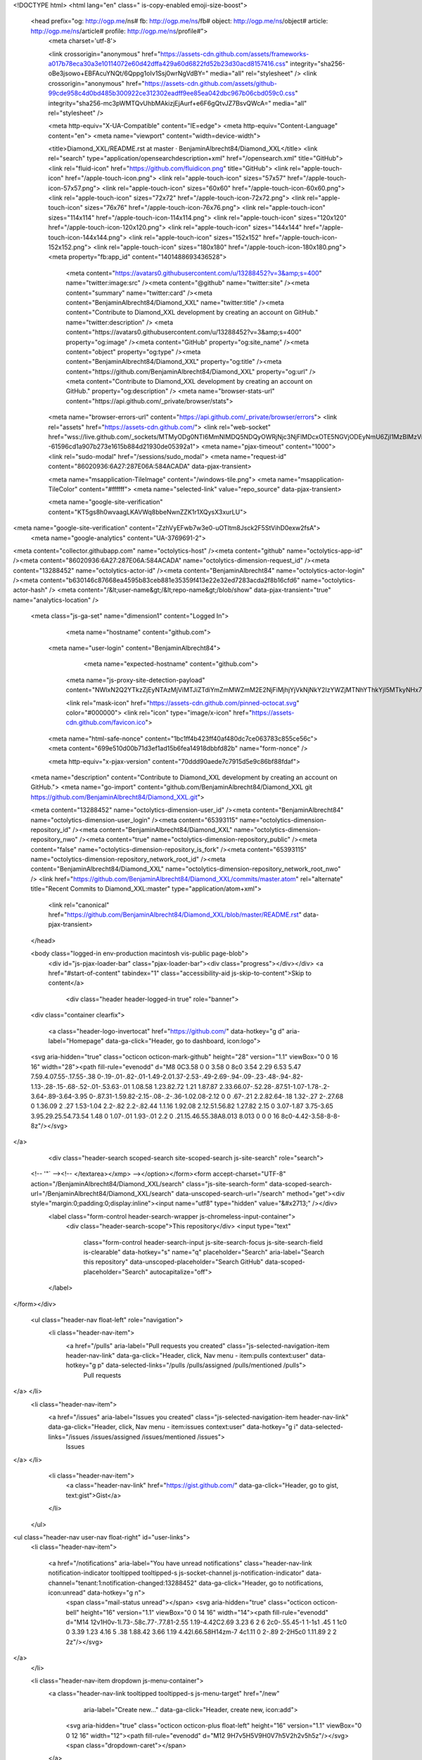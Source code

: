 



<!DOCTYPE html>
<html lang="en" class=" is-copy-enabled emoji-size-boost">
  <head prefix="og: http://ogp.me/ns# fb: http://ogp.me/ns/fb# object: http://ogp.me/ns/object# article: http://ogp.me/ns/article# profile: http://ogp.me/ns/profile#">
    <meta charset='utf-8'>
    

    <link crossorigin="anonymous" href="https://assets-cdn.github.com/assets/frameworks-a017b78eca30a3e10114072e60d42dffa429a60d6822fd52b23d30acd8157416.css" integrity="sha256-oBe3jsowo+EBFAcuYNQt/6Qppg1oIv1Ssj0wrNgVdBY=" media="all" rel="stylesheet" />
    <link crossorigin="anonymous" href="https://assets-cdn.github.com/assets/github-99cde958c4d0bd485b300922ce312302eadff9ee85ea042dbc967b06cbd059c0.css" integrity="sha256-mc3pWMTQvUhbMAkizjEjAurf+e6F6gQtvJZ7BsvQWcA=" media="all" rel="stylesheet" />
    
    
    
    

    <meta http-equiv="X-UA-Compatible" content="IE=edge">
    <meta http-equiv="Content-Language" content="en">
    <meta name="viewport" content="width=device-width">
    
    <title>Diamond_XXL/README.rst at master · BenjaminAlbrecht84/Diamond_XXL</title>
    <link rel="search" type="application/opensearchdescription+xml" href="/opensearch.xml" title="GitHub">
    <link rel="fluid-icon" href="https://github.com/fluidicon.png" title="GitHub">
    <link rel="apple-touch-icon" href="/apple-touch-icon.png">
    <link rel="apple-touch-icon" sizes="57x57" href="/apple-touch-icon-57x57.png">
    <link rel="apple-touch-icon" sizes="60x60" href="/apple-touch-icon-60x60.png">
    <link rel="apple-touch-icon" sizes="72x72" href="/apple-touch-icon-72x72.png">
    <link rel="apple-touch-icon" sizes="76x76" href="/apple-touch-icon-76x76.png">
    <link rel="apple-touch-icon" sizes="114x114" href="/apple-touch-icon-114x114.png">
    <link rel="apple-touch-icon" sizes="120x120" href="/apple-touch-icon-120x120.png">
    <link rel="apple-touch-icon" sizes="144x144" href="/apple-touch-icon-144x144.png">
    <link rel="apple-touch-icon" sizes="152x152" href="/apple-touch-icon-152x152.png">
    <link rel="apple-touch-icon" sizes="180x180" href="/apple-touch-icon-180x180.png">
    <meta property="fb:app_id" content="1401488693436528">

      <meta content="https://avatars0.githubusercontent.com/u/13288452?v=3&amp;s=400" name="twitter:image:src" /><meta content="@github" name="twitter:site" /><meta content="summary" name="twitter:card" /><meta content="BenjaminAlbrecht84/Diamond_XXL" name="twitter:title" /><meta content="Contribute to Diamond_XXL development by creating an account on GitHub." name="twitter:description" />
      <meta content="https://avatars0.githubusercontent.com/u/13288452?v=3&amp;s=400" property="og:image" /><meta content="GitHub" property="og:site_name" /><meta content="object" property="og:type" /><meta content="BenjaminAlbrecht84/Diamond_XXL" property="og:title" /><meta content="https://github.com/BenjaminAlbrecht84/Diamond_XXL" property="og:url" /><meta content="Contribute to Diamond_XXL development by creating an account on GitHub." property="og:description" />
      <meta name="browser-stats-url" content="https://api.github.com/_private/browser/stats">
    <meta name="browser-errors-url" content="https://api.github.com/_private/browser/errors">
    <link rel="assets" href="https://assets-cdn.github.com/">
    <link rel="web-socket" href="wss://live.github.com/_sockets/MTMyODg0NTI6MmNlMDQ5NDQyOWRjNjc3NjFlMDcxOTE5NGVjODEyNmU6ZjI1MzBlMzVmNTgwOTQ3M2Y3NWFiYmE1MTYxMDhkYzEyNTYwYjE5NWYyNjVkNmQ0YWVjYzE1YWYzMmE1ZjZkMw==--61596cd1a907b273e1615b884d21930de05392a1">
    <meta name="pjax-timeout" content="1000">
    <link rel="sudo-modal" href="/sessions/sudo_modal">
    <meta name="request-id" content="86020936:6A27:287E06A:584ACADA" data-pjax-transient>

    <meta name="msapplication-TileImage" content="/windows-tile.png">
    <meta name="msapplication-TileColor" content="#ffffff">
    <meta name="selected-link" value="repo_source" data-pjax-transient>

    <meta name="google-site-verification" content="KT5gs8h0wvaagLKAVWq8bbeNwnZZK1r1XQysX3xurLU">
<meta name="google-site-verification" content="ZzhVyEFwb7w3e0-uOTltm8Jsck2F5StVihD0exw2fsA">
    <meta name="google-analytics" content="UA-3769691-2">

<meta content="collector.githubapp.com" name="octolytics-host" /><meta content="github" name="octolytics-app-id" /><meta content="86020936:6A27:287E06A:584ACADA" name="octolytics-dimension-request_id" /><meta content="13288452" name="octolytics-actor-id" /><meta content="BenjaminAlbrecht84" name="octolytics-actor-login" /><meta content="b630146c87668ea4595b83ceb881e35359f413e22e32ed7283acda2f8b16cfd6" name="octolytics-actor-hash" />
<meta content="/&lt;user-name&gt;/&lt;repo-name&gt;/blob/show" data-pjax-transient="true" name="analytics-location" />



  <meta class="js-ga-set" name="dimension1" content="Logged In">



        <meta name="hostname" content="github.com">
    <meta name="user-login" content="BenjaminAlbrecht84">

        <meta name="expected-hostname" content="github.com">
      <meta name="js-proxy-site-detection-payload" content="NWIxN2Q2YTkzZjEyNTAzMjViMTJiZTdiYmZmMWZmM2E2NjFiMjhjYjVkNjNkY2IzYWZjMTNhYThkYjI5MTkyNHx7InJlbW90ZV9hZGRyZXNzIjoiMTM0LjIuOS41NCIsInJlcXVlc3RfaWQiOiI4NjAyMDkzNjo2QTI3OjI4N0UwNkE6NTg0QUNBREEiLCJ0aW1lc3RhbXAiOjE0ODEyOTY2MDIsImhvc3QiOiJnaXRodWIuY29tIn0=">


      <link rel="mask-icon" href="https://assets-cdn.github.com/pinned-octocat.svg" color="#000000">
      <link rel="icon" type="image/x-icon" href="https://assets-cdn.github.com/favicon.ico">

    <meta name="html-safe-nonce" content="1bc1ff4b423ff40af480dc7ce063783c855ce56c">
    <meta content="699e510d00b71d3ef1ad15b6fea14918dbbfd82b" name="form-nonce" />

    <meta http-equiv="x-pjax-version" content="70ddd90aede7c7915d5e9c86bf88fdaf">
    

      
  <meta name="description" content="Contribute to Diamond_XXL development by creating an account on GitHub.">
  <meta name="go-import" content="github.com/BenjaminAlbrecht84/Diamond_XXL git https://github.com/BenjaminAlbrecht84/Diamond_XXL.git">

  <meta content="13288452" name="octolytics-dimension-user_id" /><meta content="BenjaminAlbrecht84" name="octolytics-dimension-user_login" /><meta content="65393115" name="octolytics-dimension-repository_id" /><meta content="BenjaminAlbrecht84/Diamond_XXL" name="octolytics-dimension-repository_nwo" /><meta content="true" name="octolytics-dimension-repository_public" /><meta content="false" name="octolytics-dimension-repository_is_fork" /><meta content="65393115" name="octolytics-dimension-repository_network_root_id" /><meta content="BenjaminAlbrecht84/Diamond_XXL" name="octolytics-dimension-repository_network_root_nwo" />
  <link href="https://github.com/BenjaminAlbrecht84/Diamond_XXL/commits/master.atom" rel="alternate" title="Recent Commits to Diamond_XXL:master" type="application/atom+xml">


      <link rel="canonical" href="https://github.com/BenjaminAlbrecht84/Diamond_XXL/blob/master/README.rst" data-pjax-transient>
  </head>


  <body class="logged-in  env-production macintosh vis-public page-blob">
    <div id="js-pjax-loader-bar" class="pjax-loader-bar"><div class="progress"></div></div>
    <a href="#start-of-content" tabindex="1" class="accessibility-aid js-skip-to-content">Skip to content</a>

    
    
    



        <div class="header header-logged-in true" role="banner">
  <div class="container clearfix">

    <a class="header-logo-invertocat" href="https://github.com/" data-hotkey="g d" aria-label="Homepage" data-ga-click="Header, go to dashboard, icon:logo">
  <svg aria-hidden="true" class="octicon octicon-mark-github" height="28" version="1.1" viewBox="0 0 16 16" width="28"><path fill-rule="evenodd" d="M8 0C3.58 0 0 3.58 0 8c0 3.54 2.29 6.53 5.47 7.59.4.07.55-.17.55-.38 0-.19-.01-.82-.01-1.49-2.01.37-2.53-.49-2.69-.94-.09-.23-.48-.94-.82-1.13-.28-.15-.68-.52-.01-.53.63-.01 1.08.58 1.23.82.72 1.21 1.87.87 2.33.66.07-.52.28-.87.51-1.07-1.78-.2-3.64-.89-3.64-3.95 0-.87.31-1.59.82-2.15-.08-.2-.36-1.02.08-2.12 0 0 .67-.21 2.2.82.64-.18 1.32-.27 2-.27.68 0 1.36.09 2 .27 1.53-1.04 2.2-.82 2.2-.82.44 1.1.16 1.92.08 2.12.51.56.82 1.27.82 2.15 0 3.07-1.87 3.75-3.65 3.95.29.25.54.73.54 1.48 0 1.07-.01 1.93-.01 2.2 0 .21.15.46.55.38A8.013 8.013 0 0 0 16 8c0-4.42-3.58-8-8-8z"/></svg>
</a>


        <div class="header-search scoped-search site-scoped-search js-site-search" role="search">
  <!-- '"` --><!-- </textarea></xmp> --></option></form><form accept-charset="UTF-8" action="/BenjaminAlbrecht84/Diamond_XXL/search" class="js-site-search-form" data-scoped-search-url="/BenjaminAlbrecht84/Diamond_XXL/search" data-unscoped-search-url="/search" method="get"><div style="margin:0;padding:0;display:inline"><input name="utf8" type="hidden" value="&#x2713;" /></div>
    <label class="form-control header-search-wrapper js-chromeless-input-container">
      <div class="header-search-scope">This repository</div>
      <input type="text"
        class="form-control header-search-input js-site-search-focus js-site-search-field is-clearable"
        data-hotkey="s"
        name="q"
        placeholder="Search"
        aria-label="Search this repository"
        data-unscoped-placeholder="Search GitHub"
        data-scoped-placeholder="Search"
        autocapitalize="off">
    </label>
</form></div>


      <ul class="header-nav float-left" role="navigation">
        <li class="header-nav-item">
          <a href="/pulls" aria-label="Pull requests you created" class="js-selected-navigation-item header-nav-link" data-ga-click="Header, click, Nav menu - item:pulls context:user" data-hotkey="g p" data-selected-links="/pulls /pulls/assigned /pulls/mentioned /pulls">
            Pull requests
</a>        </li>
        <li class="header-nav-item">
          <a href="/issues" aria-label="Issues you created" class="js-selected-navigation-item header-nav-link" data-ga-click="Header, click, Nav menu - item:issues context:user" data-hotkey="g i" data-selected-links="/issues /issues/assigned /issues/mentioned /issues">
            Issues
</a>        </li>
          <li class="header-nav-item">
            <a class="header-nav-link" href="https://gist.github.com/" data-ga-click="Header, go to gist, text:gist">Gist</a>
          </li>
      </ul>

    
<ul class="header-nav user-nav float-right" id="user-links">
  <li class="header-nav-item">
    
    <a href="/notifications" aria-label="You have unread notifications" class="header-nav-link notification-indicator tooltipped tooltipped-s js-socket-channel js-notification-indicator" data-channel="tenant:1:notification-changed:13288452" data-ga-click="Header, go to notifications, icon:unread" data-hotkey="g n">
        <span class="mail-status unread"></span>
        <svg aria-hidden="true" class="octicon octicon-bell" height="16" version="1.1" viewBox="0 0 14 16" width="14"><path fill-rule="evenodd" d="M14 12v1H0v-1l.73-.58c.77-.77.81-2.55 1.19-4.42C2.69 3.23 6 2 6 2c0-.55.45-1 1-1s1 .45 1 1c0 0 3.39 1.23 4.16 5 .38 1.88.42 3.66 1.19 4.42l.66.58H14zm-7 4c1.11 0 2-.89 2-2H5c0 1.11.89 2 2 2z"/></svg>
</a>
  </li>

  <li class="header-nav-item dropdown js-menu-container">
    <a class="header-nav-link tooltipped tooltipped-s js-menu-target" href="/new"
       aria-label="Create new…"
       data-ga-click="Header, create new, icon:add">
      <svg aria-hidden="true" class="octicon octicon-plus float-left" height="16" version="1.1" viewBox="0 0 12 16" width="12"><path fill-rule="evenodd" d="M12 9H7v5H5V9H0V7h5V2h2v5h5z"/></svg>
      <span class="dropdown-caret"></span>
    </a>

    <div class="dropdown-menu-content js-menu-content">
      <ul class="dropdown-menu dropdown-menu-sw">
        
<a class="dropdown-item" href="/new" data-ga-click="Header, create new repository">
  New repository
</a>

  <a class="dropdown-item" href="/new/import" data-ga-click="Header, import a repository">
    Import repository
  </a>

<a class="dropdown-item" href="https://gist.github.com/" data-ga-click="Header, create new gist">
  New gist
</a>

  <a class="dropdown-item" href="/organizations/new" data-ga-click="Header, create new organization">
    New organization
  </a>



  <div class="dropdown-divider"></div>
  <div class="dropdown-header">
    <span title="BenjaminAlbrecht84/Diamond_XXL">This repository</span>
  </div>
    <a class="dropdown-item" href="/BenjaminAlbrecht84/Diamond_XXL/issues/new" data-ga-click="Header, create new issue">
      New issue
    </a>
    <a class="dropdown-item" href="/BenjaminAlbrecht84/Diamond_XXL/settings/collaboration" data-ga-click="Header, create new collaborator">
      New collaborator
    </a>

      </ul>
    </div>
  </li>

  <li class="header-nav-item dropdown js-menu-container">
    <a class="header-nav-link name tooltipped tooltipped-sw js-menu-target" href="/BenjaminAlbrecht84"
       aria-label="View profile and more"
       data-ga-click="Header, show menu, icon:avatar">
      <img alt="@BenjaminAlbrecht84" class="avatar" height="20" src="https://avatars1.githubusercontent.com/u/13288452?v=3&amp;s=40" width="20" />
      <span class="dropdown-caret"></span>
    </a>

    <div class="dropdown-menu-content js-menu-content">
      <div class="dropdown-menu dropdown-menu-sw">
        <div class="dropdown-header header-nav-current-user css-truncate">
          Signed in as <strong class="css-truncate-target">BenjaminAlbrecht84</strong>
        </div>

        <div class="dropdown-divider"></div>

        <a class="dropdown-item" href="/BenjaminAlbrecht84" data-ga-click="Header, go to profile, text:your profile">
          Your profile
        </a>
        <a class="dropdown-item" href="/BenjaminAlbrecht84?tab=stars" data-ga-click="Header, go to starred repos, text:your stars">
          Your stars
        </a>
        <a class="dropdown-item" href="/explore" data-ga-click="Header, go to explore, text:explore">
          Explore
        </a>
          <a class="dropdown-item" href="/integrations" data-ga-click="Header, go to integrations, text:integrations">
            Integrations
          </a>
        <a class="dropdown-item" href="https://help.github.com" data-ga-click="Header, go to help, text:help">
          Help
        </a>

        <div class="dropdown-divider"></div>

        <a class="dropdown-item" href="/settings/profile" data-ga-click="Header, go to settings, icon:settings">
          Settings
        </a>

        <!-- '"` --><!-- </textarea></xmp> --></option></form><form accept-charset="UTF-8" action="/logout" class="logout-form" data-form-nonce="699e510d00b71d3ef1ad15b6fea14918dbbfd82b" method="post"><div style="margin:0;padding:0;display:inline"><input name="utf8" type="hidden" value="&#x2713;" /><input name="authenticity_token" type="hidden" value="oEdyQj3erziyVfBO8BPKrZG7zRRZeyE8u9yAMYEGDaEd+IlrrNElAqlXbuUc3L0AW7JNpct9FmstFk/GCyP0aw==" /></div>
          <button type="submit" class="dropdown-item dropdown-signout" data-ga-click="Header, sign out, icon:logout">
            Sign out
          </button>
</form>      </div>
    </div>
  </li>
</ul>


    
  </div>
</div>


      


    <div id="start-of-content" class="accessibility-aid"></div>

      <div id="js-flash-container">
</div>


    <div role="main">
        <div itemscope itemtype="http://schema.org/SoftwareSourceCode">
    <div id="js-repo-pjax-container" data-pjax-container>
      
<div class="pagehead repohead instapaper_ignore readability-menu experiment-repo-nav">
  <div class="container repohead-details-container">

    

<ul class="pagehead-actions">

  <li>
        <!-- '"` --><!-- </textarea></xmp> --></option></form><form accept-charset="UTF-8" action="/notifications/subscribe" class="js-social-container" data-autosubmit="true" data-form-nonce="699e510d00b71d3ef1ad15b6fea14918dbbfd82b" data-remote="true" method="post"><div style="margin:0;padding:0;display:inline"><input name="utf8" type="hidden" value="&#x2713;" /><input name="authenticity_token" type="hidden" value="L59X5Df2CVF0CP8vm8DeYVK8n7U+C8gmfk2fPrIFhPeSIKzNpvmDa28KYYR3D6nMmLUfBKwN/3Hoh1DJOCB9PQ==" /></div>      <input class="form-control" id="repository_id" name="repository_id" type="hidden" value="65393115" />

        <div class="select-menu js-menu-container js-select-menu">
          <a href="/BenjaminAlbrecht84/Diamond_XXL/subscription"
            class="btn btn-sm btn-with-count select-menu-button js-menu-target" role="button" tabindex="0" aria-haspopup="true"
            data-ga-click="Repository, click Watch settings, action:blob#show">
            <span class="js-select-button">
              <svg aria-hidden="true" class="octicon octicon-eye" height="16" version="1.1" viewBox="0 0 16 16" width="16"><path fill-rule="evenodd" d="M8.06 2C3 2 0 8 0 8s3 6 8.06 6C13 14 16 8 16 8s-3-6-7.94-6zM8 12c-2.2 0-4-1.78-4-4 0-2.2 1.8-4 4-4 2.22 0 4 1.8 4 4 0 2.22-1.78 4-4 4zm2-4c0 1.11-.89 2-2 2-1.11 0-2-.89-2-2 0-1.11.89-2 2-2 1.11 0 2 .89 2 2z"/></svg>
              Unwatch
            </span>
          </a>
          <a class="social-count js-social-count"
            href="/BenjaminAlbrecht84/Diamond_XXL/watchers"
            aria-label="1 user is watching this repository">
            1
          </a>

        <div class="select-menu-modal-holder">
          <div class="select-menu-modal subscription-menu-modal js-menu-content" aria-hidden="true">
            <div class="select-menu-header js-navigation-enable" tabindex="-1">
              <svg aria-label="Close" class="octicon octicon-x js-menu-close" height="16" role="img" version="1.1" viewBox="0 0 12 16" width="12"><path fill-rule="evenodd" d="M7.48 8l3.75 3.75-1.48 1.48L6 9.48l-3.75 3.75-1.48-1.48L4.52 8 .77 4.25l1.48-1.48L6 6.52l3.75-3.75 1.48 1.48z"/></svg>
              <span class="select-menu-title">Notifications</span>
            </div>

              <div class="select-menu-list js-navigation-container" role="menu">

                <div class="select-menu-item js-navigation-item " role="menuitem" tabindex="0">
                  <svg aria-hidden="true" class="octicon octicon-check select-menu-item-icon" height="16" version="1.1" viewBox="0 0 12 16" width="12"><path fill-rule="evenodd" d="M12 5l-8 8-4-4 1.5-1.5L4 10l6.5-6.5z"/></svg>
                  <div class="select-menu-item-text">
                    <input id="do_included" name="do" type="radio" value="included" />
                    <span class="select-menu-item-heading">Not watching</span>
                    <span class="description">Be notified when participating or @mentioned.</span>
                    <span class="js-select-button-text hidden-select-button-text">
                      <svg aria-hidden="true" class="octicon octicon-eye" height="16" version="1.1" viewBox="0 0 16 16" width="16"><path fill-rule="evenodd" d="M8.06 2C3 2 0 8 0 8s3 6 8.06 6C13 14 16 8 16 8s-3-6-7.94-6zM8 12c-2.2 0-4-1.78-4-4 0-2.2 1.8-4 4-4 2.22 0 4 1.8 4 4 0 2.22-1.78 4-4 4zm2-4c0 1.11-.89 2-2 2-1.11 0-2-.89-2-2 0-1.11.89-2 2-2 1.11 0 2 .89 2 2z"/></svg>
                      Watch
                    </span>
                  </div>
                </div>

                <div class="select-menu-item js-navigation-item selected" role="menuitem" tabindex="0">
                  <svg aria-hidden="true" class="octicon octicon-check select-menu-item-icon" height="16" version="1.1" viewBox="0 0 12 16" width="12"><path fill-rule="evenodd" d="M12 5l-8 8-4-4 1.5-1.5L4 10l6.5-6.5z"/></svg>
                  <div class="select-menu-item-text">
                    <input checked="checked" id="do_subscribed" name="do" type="radio" value="subscribed" />
                    <span class="select-menu-item-heading">Watching</span>
                    <span class="description">Be notified of all conversations.</span>
                    <span class="js-select-button-text hidden-select-button-text">
                      <svg aria-hidden="true" class="octicon octicon-eye" height="16" version="1.1" viewBox="0 0 16 16" width="16"><path fill-rule="evenodd" d="M8.06 2C3 2 0 8 0 8s3 6 8.06 6C13 14 16 8 16 8s-3-6-7.94-6zM8 12c-2.2 0-4-1.78-4-4 0-2.2 1.8-4 4-4 2.22 0 4 1.8 4 4 0 2.22-1.78 4-4 4zm2-4c0 1.11-.89 2-2 2-1.11 0-2-.89-2-2 0-1.11.89-2 2-2 1.11 0 2 .89 2 2z"/></svg>
                      Unwatch
                    </span>
                  </div>
                </div>

                <div class="select-menu-item js-navigation-item " role="menuitem" tabindex="0">
                  <svg aria-hidden="true" class="octicon octicon-check select-menu-item-icon" height="16" version="1.1" viewBox="0 0 12 16" width="12"><path fill-rule="evenodd" d="M12 5l-8 8-4-4 1.5-1.5L4 10l6.5-6.5z"/></svg>
                  <div class="select-menu-item-text">
                    <input id="do_ignore" name="do" type="radio" value="ignore" />
                    <span class="select-menu-item-heading">Ignoring</span>
                    <span class="description">Never be notified.</span>
                    <span class="js-select-button-text hidden-select-button-text">
                      <svg aria-hidden="true" class="octicon octicon-mute" height="16" version="1.1" viewBox="0 0 16 16" width="16"><path fill-rule="evenodd" d="M8 2.81v10.38c0 .67-.81 1-1.28.53L3 10H1c-.55 0-1-.45-1-1V7c0-.55.45-1 1-1h2l3.72-3.72C7.19 1.81 8 2.14 8 2.81zm7.53 3.22l-1.06-1.06-1.97 1.97-1.97-1.97-1.06 1.06L11.44 8 9.47 9.97l1.06 1.06 1.97-1.97 1.97 1.97 1.06-1.06L13.56 8l1.97-1.97z"/></svg>
                      Stop ignoring
                    </span>
                  </div>
                </div>

              </div>

            </div>
          </div>
        </div>
</form>
  </li>

  <li>
    
  <div class="js-toggler-container js-social-container starring-container ">

    <!-- '"` --><!-- </textarea></xmp> --></option></form><form accept-charset="UTF-8" action="/BenjaminAlbrecht84/Diamond_XXL/unstar" class="starred" data-form-nonce="699e510d00b71d3ef1ad15b6fea14918dbbfd82b" data-remote="true" method="post"><div style="margin:0;padding:0;display:inline"><input name="utf8" type="hidden" value="&#x2713;" /><input name="authenticity_token" type="hidden" value="heDPta7t9BusIKE+SglBPj38gQ9ZHstsneEh7QGDFUA4XzScP+J+IbciP5WmxjaT9/UBvssY/DsLK+4ai6bsig==" /></div>
      <button
        type="submit"
        class="btn btn-sm btn-with-count js-toggler-target"
        aria-label="Unstar this repository" title="Unstar BenjaminAlbrecht84/Diamond_XXL"
        data-ga-click="Repository, click unstar button, action:blob#show; text:Unstar">
        <svg aria-hidden="true" class="octicon octicon-star" height="16" version="1.1" viewBox="0 0 14 16" width="14"><path fill-rule="evenodd" d="M14 6l-4.9-.64L7 1 4.9 5.36 0 6l3.6 3.26L2.67 14 7 11.67 11.33 14l-.93-4.74z"/></svg>
        Unstar
      </button>
        <a class="social-count js-social-count" href="/BenjaminAlbrecht84/Diamond_XXL/stargazers"
           aria-label="0 users starred this repository">
          0
        </a>
</form>
    <!-- '"` --><!-- </textarea></xmp> --></option></form><form accept-charset="UTF-8" action="/BenjaminAlbrecht84/Diamond_XXL/star" class="unstarred" data-form-nonce="699e510d00b71d3ef1ad15b6fea14918dbbfd82b" data-remote="true" method="post"><div style="margin:0;padding:0;display:inline"><input name="utf8" type="hidden" value="&#x2713;" /><input name="authenticity_token" type="hidden" value="1amfe106iM7gWgS7p1t3XCmB4x01bC1fzjZbpnsFFrpoFmRSzDUC9PtYmhBLlADx44hjrKdqGghY/JRR8SDvcA==" /></div>
      <button
        type="submit"
        class="btn btn-sm btn-with-count js-toggler-target"
        aria-label="Star this repository" title="Star BenjaminAlbrecht84/Diamond_XXL"
        data-ga-click="Repository, click star button, action:blob#show; text:Star">
        <svg aria-hidden="true" class="octicon octicon-star" height="16" version="1.1" viewBox="0 0 14 16" width="14"><path fill-rule="evenodd" d="M14 6l-4.9-.64L7 1 4.9 5.36 0 6l3.6 3.26L2.67 14 7 11.67 11.33 14l-.93-4.74z"/></svg>
        Star
      </button>
        <a class="social-count js-social-count" href="/BenjaminAlbrecht84/Diamond_XXL/stargazers"
           aria-label="0 users starred this repository">
          0
        </a>
</form>  </div>

  </li>

  <li>
          <a href="#fork-destination-box" class="btn btn-sm btn-with-count"
              title="Fork your own copy of BenjaminAlbrecht84/Diamond_XXL to your account"
              aria-label="Fork your own copy of BenjaminAlbrecht84/Diamond_XXL to your account"
              rel="facebox"
              data-ga-click="Repository, show fork modal, action:blob#show; text:Fork">
              <svg aria-hidden="true" class="octicon octicon-repo-forked" height="16" version="1.1" viewBox="0 0 10 16" width="10"><path fill-rule="evenodd" d="M8 1a1.993 1.993 0 0 0-1 3.72V6L5 8 3 6V4.72A1.993 1.993 0 0 0 2 1a1.993 1.993 0 0 0-1 3.72V6.5l3 3v1.78A1.993 1.993 0 0 0 5 15a1.993 1.993 0 0 0 1-3.72V9.5l3-3V4.72A1.993 1.993 0 0 0 8 1zM2 4.2C1.34 4.2.8 3.65.8 3c0-.65.55-1.2 1.2-1.2.65 0 1.2.55 1.2 1.2 0 .65-.55 1.2-1.2 1.2zm3 10c-.66 0-1.2-.55-1.2-1.2 0-.65.55-1.2 1.2-1.2.65 0 1.2.55 1.2 1.2 0 .65-.55 1.2-1.2 1.2zm3-10c-.66 0-1.2-.55-1.2-1.2 0-.65.55-1.2 1.2-1.2.65 0 1.2.55 1.2 1.2 0 .65-.55 1.2-1.2 1.2z"/></svg>
            Fork
          </a>

          <div id="fork-destination-box" style="display: none;">
            <h2 class="facebox-header" data-facebox-id="facebox-header">Where should we fork this repository?</h2>
            <include-fragment src=""
                class="js-fork-select-fragment fork-select-fragment"
                data-url="/BenjaminAlbrecht84/Diamond_XXL/fork?fragment=1">
              <img alt="Loading" height="64" src="https://assets-cdn.github.com/images/spinners/octocat-spinner-128.gif" width="64" />
            </include-fragment>
          </div>

    <a href="/BenjaminAlbrecht84/Diamond_XXL/network" class="social-count"
       aria-label="0 users forked this repository">
      0
    </a>
  </li>
</ul>

    <h1 class="public ">
  <svg aria-hidden="true" class="octicon octicon-repo" height="16" version="1.1" viewBox="0 0 12 16" width="12"><path fill-rule="evenodd" d="M4 9H3V8h1v1zm0-3H3v1h1V6zm0-2H3v1h1V4zm0-2H3v1h1V2zm8-1v12c0 .55-.45 1-1 1H6v2l-1.5-1.5L3 16v-2H1c-.55 0-1-.45-1-1V1c0-.55.45-1 1-1h10c.55 0 1 .45 1 1zm-1 10H1v2h2v-1h3v1h5v-2zm0-10H2v9h9V1z"/></svg>
  <span class="author" itemprop="author"><a href="/BenjaminAlbrecht84" class="url fn" rel="author">BenjaminAlbrecht84</a></span><!--
--><span class="path-divider">/</span><!--
--><strong itemprop="name"><a href="/BenjaminAlbrecht84/Diamond_XXL" data-pjax="#js-repo-pjax-container">Diamond_XXL</a></strong>

</h1>

  </div>
  <div class="container">
    
<nav class="reponav js-repo-nav js-sidenav-container-pjax"
     itemscope
     itemtype="http://schema.org/BreadcrumbList"
     role="navigation"
     data-pjax="#js-repo-pjax-container">

  <span itemscope itemtype="http://schema.org/ListItem" itemprop="itemListElement">
    <a href="/BenjaminAlbrecht84/Diamond_XXL" class="js-selected-navigation-item selected reponav-item" data-hotkey="g c" data-selected-links="repo_source repo_downloads repo_commits repo_releases repo_tags repo_branches /BenjaminAlbrecht84/Diamond_XXL" itemprop="url">
      <svg aria-hidden="true" class="octicon octicon-code" height="16" version="1.1" viewBox="0 0 14 16" width="14"><path fill-rule="evenodd" d="M9.5 3L8 4.5 11.5 8 8 11.5 9.5 13 14 8 9.5 3zm-5 0L0 8l4.5 5L6 11.5 2.5 8 6 4.5 4.5 3z"/></svg>
      <span itemprop="name">Code</span>
      <meta itemprop="position" content="1">
</a>  </span>

    <span itemscope itemtype="http://schema.org/ListItem" itemprop="itemListElement">
      <a href="/BenjaminAlbrecht84/Diamond_XXL/issues" class="js-selected-navigation-item reponav-item" data-hotkey="g i" data-selected-links="repo_issues repo_labels repo_milestones /BenjaminAlbrecht84/Diamond_XXL/issues" itemprop="url">
        <svg aria-hidden="true" class="octicon octicon-issue-opened" height="16" version="1.1" viewBox="0 0 14 16" width="14"><path fill-rule="evenodd" d="M7 2.3c3.14 0 5.7 2.56 5.7 5.7s-2.56 5.7-5.7 5.7A5.71 5.71 0 0 1 1.3 8c0-3.14 2.56-5.7 5.7-5.7zM7 1C3.14 1 0 4.14 0 8s3.14 7 7 7 7-3.14 7-7-3.14-7-7-7zm1 3H6v5h2V4zm0 6H6v2h2v-2z"/></svg>
        <span itemprop="name">Issues</span>
        <span class="counter">0</span>
        <meta itemprop="position" content="2">
</a>    </span>

  <span itemscope itemtype="http://schema.org/ListItem" itemprop="itemListElement">
    <a href="/BenjaminAlbrecht84/Diamond_XXL/pulls" class="js-selected-navigation-item reponav-item" data-hotkey="g p" data-selected-links="repo_pulls /BenjaminAlbrecht84/Diamond_XXL/pulls" itemprop="url">
      <svg aria-hidden="true" class="octicon octicon-git-pull-request" height="16" version="1.1" viewBox="0 0 12 16" width="12"><path fill-rule="evenodd" d="M11 11.28V5c-.03-.78-.34-1.47-.94-2.06C9.46 2.35 8.78 2.03 8 2H7V0L4 3l3 3V4h1c.27.02.48.11.69.31.21.2.3.42.31.69v6.28A1.993 1.993 0 0 0 10 15a1.993 1.993 0 0 0 1-3.72zm-1 2.92c-.66 0-1.2-.55-1.2-1.2 0-.65.55-1.2 1.2-1.2.65 0 1.2.55 1.2 1.2 0 .65-.55 1.2-1.2 1.2zM4 3c0-1.11-.89-2-2-2a1.993 1.993 0 0 0-1 3.72v6.56A1.993 1.993 0 0 0 2 15a1.993 1.993 0 0 0 1-3.72V4.72c.59-.34 1-.98 1-1.72zm-.8 10c0 .66-.55 1.2-1.2 1.2-.65 0-1.2-.55-1.2-1.2 0-.65.55-1.2 1.2-1.2.65 0 1.2.55 1.2 1.2zM2 4.2C1.34 4.2.8 3.65.8 3c0-.65.55-1.2 1.2-1.2.65 0 1.2.55 1.2 1.2 0 .65-.55 1.2-1.2 1.2z"/></svg>
      <span itemprop="name">Pull requests</span>
      <span class="counter">0</span>
      <meta itemprop="position" content="3">
</a>  </span>

  <a href="/BenjaminAlbrecht84/Diamond_XXL/projects" class="js-selected-navigation-item reponav-item" data-selected-links="repo_projects new_repo_project repo_project /BenjaminAlbrecht84/Diamond_XXL/projects">
    <svg aria-hidden="true" class="octicon octicon-project" height="16" version="1.1" viewBox="0 0 15 16" width="15"><path fill-rule="evenodd" d="M10 12h3V2h-3v10zm-4-2h3V2H6v8zm-4 4h3V2H2v12zm-1 1h13V1H1v14zM14 0H1a1 1 0 0 0-1 1v14a1 1 0 0 0 1 1h13a1 1 0 0 0 1-1V1a1 1 0 0 0-1-1z"/></svg>
    Projects
    <span class="counter">0</span>
</a>
    <a href="/BenjaminAlbrecht84/Diamond_XXL/wiki" class="js-selected-navigation-item reponav-item" data-hotkey="g w" data-selected-links="repo_wiki /BenjaminAlbrecht84/Diamond_XXL/wiki">
      <svg aria-hidden="true" class="octicon octicon-book" height="16" version="1.1" viewBox="0 0 16 16" width="16"><path fill-rule="evenodd" d="M3 5h4v1H3V5zm0 3h4V7H3v1zm0 2h4V9H3v1zm11-5h-4v1h4V5zm0 2h-4v1h4V7zm0 2h-4v1h4V9zm2-6v9c0 .55-.45 1-1 1H9.5l-1 1-1-1H2c-.55 0-1-.45-1-1V3c0-.55.45-1 1-1h5.5l1 1 1-1H15c.55 0 1 .45 1 1zm-8 .5L7.5 3H2v9h6V3.5zm7-.5H9.5l-.5.5V12h6V3z"/></svg>
      Wiki
</a>

  <a href="/BenjaminAlbrecht84/Diamond_XXL/pulse" class="js-selected-navigation-item reponav-item" data-selected-links="pulse /BenjaminAlbrecht84/Diamond_XXL/pulse">
    <svg aria-hidden="true" class="octicon octicon-pulse" height="16" version="1.1" viewBox="0 0 14 16" width="14"><path fill-rule="evenodd" d="M11.5 8L8.8 5.4 6.6 8.5 5.5 1.6 2.38 8H0v2h3.6l.9-1.8.9 5.4L9 8.5l1.6 1.5H14V8z"/></svg>
    Pulse
</a>
  <a href="/BenjaminAlbrecht84/Diamond_XXL/graphs" class="js-selected-navigation-item reponav-item" data-selected-links="repo_graphs repo_contributors /BenjaminAlbrecht84/Diamond_XXL/graphs">
    <svg aria-hidden="true" class="octicon octicon-graph" height="16" version="1.1" viewBox="0 0 16 16" width="16"><path fill-rule="evenodd" d="M16 14v1H0V0h1v14h15zM5 13H3V8h2v5zm4 0H7V3h2v10zm4 0h-2V6h2v7z"/></svg>
    Graphs
</a>
    <a href="/BenjaminAlbrecht84/Diamond_XXL/settings" class="js-selected-navigation-item reponav-item" data-selected-links="repo_settings repo_branch_settings hooks integration_installations /BenjaminAlbrecht84/Diamond_XXL/settings">
      <svg aria-hidden="true" class="octicon octicon-gear" height="16" version="1.1" viewBox="0 0 14 16" width="14"><path fill-rule="evenodd" d="M14 8.77v-1.6l-1.94-.64-.45-1.09.88-1.84-1.13-1.13-1.81.91-1.09-.45-.69-1.92h-1.6l-.63 1.94-1.11.45-1.84-.88-1.13 1.13.91 1.81-.45 1.09L0 7.23v1.59l1.94.64.45 1.09-.88 1.84 1.13 1.13 1.81-.91 1.09.45.69 1.92h1.59l.63-1.94 1.11-.45 1.84.88 1.13-1.13-.92-1.81.47-1.09L14 8.75v.02zM7 11c-1.66 0-3-1.34-3-3s1.34-3 3-3 3 1.34 3 3-1.34 3-3 3z"/></svg>
      Settings
</a>
</nav>

  </div>
</div>

<div class="container new-discussion-timeline experiment-repo-nav">
  <div class="repository-content">

    

<a href="/BenjaminAlbrecht84/Diamond_XXL/blob/87f62cb24ad7745f59d6b86508164d6ee1babb57/README.rst" class="d-none js-permalink-shortcut" data-hotkey="y">Permalink</a>

<!-- blob contrib key: blob_contributors:v21:9db04e0c20d7b527240e94fa6da8b4dd -->

<div class="file-navigation js-zeroclipboard-container">
  
<div class="select-menu branch-select-menu js-menu-container js-select-menu float-left">
  <button class="btn btn-sm select-menu-button js-menu-target css-truncate" data-hotkey="w"
    
    type="button" aria-label="Switch branches or tags" tabindex="0" aria-haspopup="true">
    <i>Branch:</i>
    <span class="js-select-button css-truncate-target">master</span>
  </button>

  <div class="select-menu-modal-holder js-menu-content js-navigation-container" data-pjax aria-hidden="true">

    <div class="select-menu-modal">
      <div class="select-menu-header">
        <svg aria-label="Close" class="octicon octicon-x js-menu-close" height="16" role="img" version="1.1" viewBox="0 0 12 16" width="12"><path fill-rule="evenodd" d="M7.48 8l3.75 3.75-1.48 1.48L6 9.48l-3.75 3.75-1.48-1.48L4.52 8 .77 4.25l1.48-1.48L6 6.52l3.75-3.75 1.48 1.48z"/></svg>
        <span class="select-menu-title">Switch branches/tags</span>
      </div>

      <div class="select-menu-filters">
        <div class="select-menu-text-filter">
          <input type="text" aria-label="Find or create a branch…" id="context-commitish-filter-field" class="form-control js-filterable-field js-navigation-enable" placeholder="Find or create a branch…">
        </div>
        <div class="select-menu-tabs">
          <ul>
            <li class="select-menu-tab">
              <a href="#" data-tab-filter="branches" data-filter-placeholder="Find or create a branch…" class="js-select-menu-tab" role="tab">Branches</a>
            </li>
            <li class="select-menu-tab">
              <a href="#" data-tab-filter="tags" data-filter-placeholder="Find a tag…" class="js-select-menu-tab" role="tab">Tags</a>
            </li>
          </ul>
        </div>
      </div>

      <div class="select-menu-list select-menu-tab-bucket js-select-menu-tab-bucket" data-tab-filter="branches" role="menu">

        <div data-filterable-for="context-commitish-filter-field" data-filterable-type="substring">


            <a class="select-menu-item js-navigation-item js-navigation-open selected"
               href="/BenjaminAlbrecht84/Diamond_XXL/blob/master/README.rst"
               data-name="master"
               data-skip-pjax="true"
               rel="nofollow">
              <svg aria-hidden="true" class="octicon octicon-check select-menu-item-icon" height="16" version="1.1" viewBox="0 0 12 16" width="12"><path fill-rule="evenodd" d="M12 5l-8 8-4-4 1.5-1.5L4 10l6.5-6.5z"/></svg>
              <span class="select-menu-item-text css-truncate-target js-select-menu-filter-text">
                master
              </span>
            </a>
        </div>

          <!-- '"` --><!-- </textarea></xmp> --></option></form><form accept-charset="UTF-8" action="/BenjaminAlbrecht84/Diamond_XXL/branches" class="js-create-branch select-menu-item select-menu-new-item-form js-navigation-item js-new-item-form" data-form-nonce="699e510d00b71d3ef1ad15b6fea14918dbbfd82b" method="post"><div style="margin:0;padding:0;display:inline"><input name="utf8" type="hidden" value="&#x2713;" /><input name="authenticity_token" type="hidden" value="zSLNBwE7XYsxFu/QxR7u5c8RJU3RqJ+j9Eqv6HpWQ7pwnTYukDTXsSoUcXsp0ZlIBRil/EOuqPRigGAf8HO6cA==" /></div>
          <svg aria-hidden="true" class="octicon octicon-git-branch select-menu-item-icon" height="16" version="1.1" viewBox="0 0 10 16" width="10"><path fill-rule="evenodd" d="M10 5c0-1.11-.89-2-2-2a1.993 1.993 0 0 0-1 3.72v.3c-.02.52-.23.98-.63 1.38-.4.4-.86.61-1.38.63-.83.02-1.48.16-2 .45V4.72a1.993 1.993 0 0 0-1-3.72C.88 1 0 1.89 0 3a2 2 0 0 0 1 1.72v6.56c-.59.35-1 .99-1 1.72 0 1.11.89 2 2 2 1.11 0 2-.89 2-2 0-.53-.2-1-.53-1.36.09-.06.48-.41.59-.47.25-.11.56-.17.94-.17 1.05-.05 1.95-.45 2.75-1.25S8.95 7.77 9 6.73h-.02C9.59 6.37 10 5.73 10 5zM2 1.8c.66 0 1.2.55 1.2 1.2 0 .65-.55 1.2-1.2 1.2C1.35 4.2.8 3.65.8 3c0-.65.55-1.2 1.2-1.2zm0 12.41c-.66 0-1.2-.55-1.2-1.2 0-.65.55-1.2 1.2-1.2.65 0 1.2.55 1.2 1.2 0 .65-.55 1.2-1.2 1.2zm6-8c-.66 0-1.2-.55-1.2-1.2 0-.65.55-1.2 1.2-1.2.65 0 1.2.55 1.2 1.2 0 .65-.55 1.2-1.2 1.2z"/></svg>
            <div class="select-menu-item-text">
              <span class="select-menu-item-heading">Create branch: <span class="js-new-item-name"></span></span>
              <span class="description">from ‘master’</span>
            </div>
            <input type="hidden" name="name" id="name" class="js-new-item-value">
            <input type="hidden" name="branch" id="branch" value="master">
            <input type="hidden" name="path" id="path" value="README.rst">
</form>
      </div>

      <div class="select-menu-list select-menu-tab-bucket js-select-menu-tab-bucket" data-tab-filter="tags">
        <div data-filterable-for="context-commitish-filter-field" data-filterable-type="substring">


            <a class="select-menu-item js-navigation-item js-navigation-open "
              href="/BenjaminAlbrecht84/Diamond_XXL/tree/v0.8.4/README.rst"
              data-name="v0.8.4"
              data-skip-pjax="true"
              rel="nofollow">
              <svg aria-hidden="true" class="octicon octicon-check select-menu-item-icon" height="16" version="1.1" viewBox="0 0 12 16" width="12"><path fill-rule="evenodd" d="M12 5l-8 8-4-4 1.5-1.5L4 10l6.5-6.5z"/></svg>
              <span class="select-menu-item-text css-truncate-target" title="v0.8.4">
                v0.8.4
              </span>
            </a>
            <a class="select-menu-item js-navigation-item js-navigation-open "
              href="/BenjaminAlbrecht84/Diamond_XXL/tree/v0.8.3/README.rst"
              data-name="v0.8.3"
              data-skip-pjax="true"
              rel="nofollow">
              <svg aria-hidden="true" class="octicon octicon-check select-menu-item-icon" height="16" version="1.1" viewBox="0 0 12 16" width="12"><path fill-rule="evenodd" d="M12 5l-8 8-4-4 1.5-1.5L4 10l6.5-6.5z"/></svg>
              <span class="select-menu-item-text css-truncate-target" title="v0.8.3">
                v0.8.3
              </span>
            </a>
            <a class="select-menu-item js-navigation-item js-navigation-open "
              href="/BenjaminAlbrecht84/Diamond_XXL/tree/v0.8.2/README.rst"
              data-name="v0.8.2"
              data-skip-pjax="true"
              rel="nofollow">
              <svg aria-hidden="true" class="octicon octicon-check select-menu-item-icon" height="16" version="1.1" viewBox="0 0 12 16" width="12"><path fill-rule="evenodd" d="M12 5l-8 8-4-4 1.5-1.5L4 10l6.5-6.5z"/></svg>
              <span class="select-menu-item-text css-truncate-target" title="v0.8.2">
                v0.8.2
              </span>
            </a>
            <a class="select-menu-item js-navigation-item js-navigation-open "
              href="/BenjaminAlbrecht84/Diamond_XXL/tree/v0.8.1/README.rst"
              data-name="v0.8.1"
              data-skip-pjax="true"
              rel="nofollow">
              <svg aria-hidden="true" class="octicon octicon-check select-menu-item-icon" height="16" version="1.1" viewBox="0 0 12 16" width="12"><path fill-rule="evenodd" d="M12 5l-8 8-4-4 1.5-1.5L4 10l6.5-6.5z"/></svg>
              <span class="select-menu-item-text css-truncate-target" title="v0.8.1">
                v0.8.1
              </span>
            </a>
        </div>

        <div class="select-menu-no-results">Nothing to show</div>
      </div>

    </div>
  </div>
</div>

  <div class="BtnGroup float-right">
    <a href="/BenjaminAlbrecht84/Diamond_XXL/find/master"
          class="js-pjax-capture-input btn btn-sm BtnGroup-item"
          data-pjax
          data-hotkey="t">
      Find file
    </a>
    <button aria-label="Copy file path to clipboard" class="js-zeroclipboard btn btn-sm BtnGroup-item tooltipped tooltipped-s" data-copied-hint="Copied!" type="button">Copy path</button>
  </div>
  <div class="breadcrumb js-zeroclipboard-target">
    <span class="repo-root js-repo-root"><span class="js-path-segment"><a href="/BenjaminAlbrecht84/Diamond_XXL"><span>Diamond_XXL</span></a></span></span><span class="separator">/</span><strong class="final-path">README.rst</strong>
  </div>
</div>

<include-fragment class="commit-tease" src="/BenjaminAlbrecht84/Diamond_XXL/contributors/master/README.rst">
  <div>
    Fetching contributors&hellip;
  </div>

  <div class="commit-tease-contributors">
    <img alt="" class="loader-loading float-left" height="16" src="https://assets-cdn.github.com/images/spinners/octocat-spinner-32-EAF2F5.gif" width="16" />
    <span class="loader-error">Cannot retrieve contributors at this time</span>
  </div>
</include-fragment>

<div class="file">
  <div class="file-header">
  <div class="file-actions">

    <div class="BtnGroup">
      <a href="/BenjaminAlbrecht84/Diamond_XXL/raw/master/README.rst" class="btn btn-sm BtnGroup-item" id="raw-url">Raw</a>
        <a href="/BenjaminAlbrecht84/Diamond_XXL/blame/master/README.rst" class="btn btn-sm js-update-url-with-hash BtnGroup-item">Blame</a>
      <a href="/BenjaminAlbrecht84/Diamond_XXL/commits/master/README.rst" class="btn btn-sm BtnGroup-item" rel="nofollow">History</a>
    </div>

        <a class="btn-octicon tooltipped tooltipped-nw"
           href="github-mac://openRepo/https://github.com/BenjaminAlbrecht84/Diamond_XXL?branch=master&amp;filepath=README.rst"
           aria-label="Open this file in GitHub Desktop"
           data-ga-click="Repository, open with desktop, type:mac">
            <svg aria-hidden="true" class="octicon octicon-device-desktop" height="16" version="1.1" viewBox="0 0 16 16" width="16"><path fill-rule="evenodd" d="M15 2H1c-.55 0-1 .45-1 1v9c0 .55.45 1 1 1h5.34c-.25.61-.86 1.39-2.34 2h8c-1.48-.61-2.09-1.39-2.34-2H15c.55 0 1-.45 1-1V3c0-.55-.45-1-1-1zm0 9H1V3h14v8z"/></svg>
        </a>

        <!-- '"` --><!-- </textarea></xmp> --></option></form><form accept-charset="UTF-8" action="/BenjaminAlbrecht84/Diamond_XXL/edit/master/README.rst" class="inline-form js-update-url-with-hash" data-form-nonce="699e510d00b71d3ef1ad15b6fea14918dbbfd82b" method="post"><div style="margin:0;padding:0;display:inline"><input name="utf8" type="hidden" value="&#x2713;" /><input name="authenticity_token" type="hidden" value="HupikrnLXxgtb1OZEHrBsv6qR4M/hNxGINbUaCQNyfGjVZm7KMTVIjZtzTL8tbYfNKPHMq2C6xG2HBufrigwOw==" /></div>
          <button class="btn-octicon tooltipped tooltipped-nw" type="submit"
            aria-label="Edit this file" data-hotkey="e" data-disable-with>
            <svg aria-hidden="true" class="octicon octicon-pencil" height="16" version="1.1" viewBox="0 0 14 16" width="14"><path fill-rule="evenodd" d="M0 12v3h3l8-8-3-3-8 8zm3 2H1v-2h1v1h1v1zm10.3-9.3L12 6 9 3l1.3-1.3a.996.996 0 0 1 1.41 0l1.59 1.59c.39.39.39 1.02 0 1.41z"/></svg>
          </button>
</form>        <!-- '"` --><!-- </textarea></xmp> --></option></form><form accept-charset="UTF-8" action="/BenjaminAlbrecht84/Diamond_XXL/delete/master/README.rst" class="inline-form" data-form-nonce="699e510d00b71d3ef1ad15b6fea14918dbbfd82b" method="post"><div style="margin:0;padding:0;display:inline"><input name="utf8" type="hidden" value="&#x2713;" /><input name="authenticity_token" type="hidden" value="1b6Iu3EJE2c+18WE/Vfen+FVuSVeBTADJOWWXgvZpx1oAXOS4AaZXSXVWy8RmKkyK1w5lMwDB1SyL1mpgfxe1w==" /></div>
          <button class="btn-octicon btn-octicon-danger tooltipped tooltipped-nw" type="submit"
            aria-label="Delete this file" data-disable-with>
            <svg aria-hidden="true" class="octicon octicon-trashcan" height="16" version="1.1" viewBox="0 0 12 16" width="12"><path fill-rule="evenodd" d="M11 2H9c0-.55-.45-1-1-1H5c-.55 0-1 .45-1 1H2c-.55 0-1 .45-1 1v1c0 .55.45 1 1 1v9c0 .55.45 1 1 1h7c.55 0 1-.45 1-1V5c.55 0 1-.45 1-1V3c0-.55-.45-1-1-1zm-1 12H3V5h1v8h1V5h1v8h1V5h1v8h1V5h1v9zm1-10H2V3h9v1z"/></svg>
          </button>
</form>  </div>

  <div class="file-info">
      62 lines (41 sloc)
      <span class="file-info-divider"></span>
    3.98 KB
  </div>
</div>

  
  <div id="readme" class="readme blob instapaper_body">
    <article class="markdown-body entry-content" itemprop="text"><p><strong>DIAMOND_XXL v0.8.3 by Benjamin Albrecht</strong> - <a href="https://github.com/BenjaminAlbrecht84/Diamond_XXL">https://github.com/BenjaminAlbrecht84/Diamond_XXL</a></p>
<p>DIAMOND_XXL is an extension of the BLAST-compatible local aligner DIAMOND for mapping <strong>long</strong> DNA query sequences (up to 30kb) against a protein database. In contrast to DIAMOND, DIAMOND_XXL only reports high scoring alignments of query sequences covering <strong>huge parts</strong> of protein sequences.</p>
<p>Usually, due to the high error rate of the query sequences, invloving high numbers of insertions and deletions leading to <em>Frameshifts</em> within the corresponding protein sequence, the underlying algorithm of DIAMOND is not suitable for this purpose. However, in the beginning DIAMOND_XXL still makes use of DIAMOND for calculating small initial mappings, which are then examined in a post processing. Note that, since DIAMOND is a pretty fast mapping tool (approx. 20,000 times faster than BLAST), this initial step being of high computational complexity can be performed in a very efficiently.</p>
<a name="user-content-download-installation"></a>
<h2><a id="user-content-download--installation" class="anchor" href="#download--installation" aria-hidden="true"><svg aria-hidden="true" class="octicon octicon-link" height="16" version="1.1" viewBox="0 0 16 16" width="16"><path fill-rule="evenodd" d="M4 9h1v1H4c-1.5 0-3-1.69-3-3.5S2.55 3 4 3h4c1.45 0 3 1.69 3 3.5 0 1.41-.91 2.72-2 3.25V8.59c.58-.45 1-1.27 1-2.09C10 5.22 8.98 4 8 4H4c-.98 0-2 1.22-2 2.5S3 9 4 9zm9-3h-1v1h1c1 0 2 1.22 2 2.5S13.98 12 13 12H9c-.98 0-2-1.22-2-2.5 0-.83.42-1.64 1-2.09V6.25c-1.09.53-2 1.84-2 3.25C6 11.31 7.55 13 9 13h4c1.45 0 3-1.69 3-3.5S14.5 6 13 6z"></path></svg></a>Download &amp; Installation</h2>
<p>For running the program DIAMOND_XXL you have to perform the following two main steps:</p>
<ol class="arabic simple">
<li>Download and install DIAMOND (v0.8.17 or higher); see <a href="http://github.com/bbuchfink/diamond">http://github.com/bbuchfink/diamond</a>.</li>
<li>Get the runnable jar file <code>diamond_xxl-0.8.4.jar</code> from <a href="https://github.com/BenjaminAlbrecht84/Diamond_XXL/releases/download/v0.8.4/diamond_xxl.-0.8.4.jar">https://github.com/BenjaminAlbrecht84/Diamond_XXL/releases/download/v0.8.4/diamond_xxl.-0.8.4.jar</a></li>
</ol>
<a name="user-content-basic-command-line-use"></a>
<h2><a id="user-content-basic-command-line-use" class="anchor" href="#basic-command-line-use" aria-hidden="true"><svg aria-hidden="true" class="octicon octicon-link" height="16" version="1.1" viewBox="0 0 16 16" width="16"><path fill-rule="evenodd" d="M4 9h1v1H4c-1.5 0-3-1.69-3-3.5S2.55 3 4 3h4c1.45 0 3 1.69 3 3.5 0 1.41-.91 2.72-2 3.25V8.59c.58-.45 1-1.27 1-2.09C10 5.22 8.98 4 8 4H4c-.98 0-2 1.22-2 2.5S3 9 4 9zm9-3h-1v1h1c1 0 2 1.22 2 2.5S13.98 12 13 12H9c-.98 0-2-1.22-2-2.5 0-.83.42-1.64 1-2.09V6.25c-1.09.53-2 1.84-2 3.25C6 11.31 7.55 13 9 13h4c1.45 0 3-1.69 3-3.5S14.5 6 13 6z"></path></svg></a>Basic command line use</h2>
<p>We assume to have a protein database file in FASTA format named <code>nr.faa</code> and a file of DNA reads that we want to align named <code>reads.fna</code>. In order to map the reads in <code>reads.fna</code> against the proteins in <code>nr.faa</code> you have to perform the following two steps:</p>
<a name="user-content-set-up-a-reference-database-for-diamond-xxl"></a>
<h3><a id="user-content-1-set-up-a-reference-database-for-diamond_xxl" class="anchor" href="#1-set-up-a-reference-database-for-diamond_xxl" aria-hidden="true"><svg aria-hidden="true" class="octicon octicon-link" height="16" version="1.1" viewBox="0 0 16 16" width="16"><path fill-rule="evenodd" d="M4 9h1v1H4c-1.5 0-3-1.69-3-3.5S2.55 3 4 3h4c1.45 0 3 1.69 3 3.5 0 1.41-.91 2.72-2 3.25V8.59c.58-.45 1-1.27 1-2.09C10 5.22 8.98 4 8 4H4c-.98 0-2 1.22-2 2.5S3 9 4 9zm9-3h-1v1h1c1 0 2 1.22 2 2.5S13.98 12 13 12H9c-.98 0-2-1.22-2-2.5 0-.83.42-1.64 1-2.09V6.25c-1.09.53-2 1.84-2 3.25C6 11.31 7.55 13 9 13h4c1.45 0 3-1.69 3-3.5S14.5 6 13 6z"></path></svg></a>1. Set up a reference database for DIAMOND_XXL</h3>
<p>In order to set up a reference database for DIAMOND_XXL, first DIAMOND has to be executed by running the <code>makedb</code> command as follows:</p>
<pre>$ diamond makedb --in nr.faa -d nr
</pre>
<p>This will create a DIAMOND database file with name <code>nr.dmnd</code>.</p>
<a name="user-content-aligning-reads-against-the-reference-database"></a>
<h3><a id="user-content-2-aligning-reads-against-the-reference-database" class="anchor" href="#2-aligning-reads-against-the-reference-database" aria-hidden="true"><svg aria-hidden="true" class="octicon octicon-link" height="16" version="1.1" viewBox="0 0 16 16" width="16"><path fill-rule="evenodd" d="M4 9h1v1H4c-1.5 0-3-1.69-3-3.5S2.55 3 4 3h4c1.45 0 3 1.69 3 3.5 0 1.41-.91 2.72-2 3.25V8.59c.58-.45 1-1.27 1-2.09C10 5.22 8.98 4 8 4H4c-.98 0-2 1.22-2 2.5S3 9 4 9zm9-3h-1v1h1c1 0 2 1.22 2 2.5S13.98 12 13 12H9c-.98 0-2-1.22-2-2.5 0-.83.42-1.64 1-2.09V6.25c-1.09.53-2 1.84-2 3.25C6 11.31 7.55 13 9 13h4c1.45 0 3-1.69 3-3.5S14.5 6 13 6z"></path></svg></a>2. Aligning reads against the reference database</h3>
<p>The alignment task can then be initiated by running DIMAOND_XXL like this:</p>
<pre>$ java -Xmx 10g -jar diamond_xxl.jar -exe &lt;diamond_binary&gt; -d nr.dmnd -q reads.fna -o &lt;output_folder&gt;
</pre>
<p>where the <code>-exe</code> option specifies the path to the DIAMOND binary file and the <code>-o</code> option specifies the path to the output folder. Please get sure that you have installed DIAMOND v0.8.17 or higher, otherwise the program will not be able to read the <code>nr.dmnd</code> file. Moreover, please do not forget to ensure that the JVM gets enough memory.</p>
<p>The output is automatically written into the output folder specified by the <code>-a</code> option. It consists of the two files <code>reads.daa</code> and <code>reads.runs</code>.</p>
<ul>
<li>The binary file <code>reads.daa</code> containing all matches in the typical <em>DAA</em> format. Note that this file can be converted into other formats by using DIAMOND.</li>
<li>The file <code>reads.runs</code> listing all runs of matches covering huge parts of protein sequences.</li>
</ul>
<a name="user-content-options"></a>
<h2><a id="user-content-options" class="anchor" href="#options" aria-hidden="true"><svg aria-hidden="true" class="octicon octicon-link" height="16" version="1.1" viewBox="0 0 16 16" width="16"><path fill-rule="evenodd" d="M4 9h1v1H4c-1.5 0-3-1.69-3-3.5S2.55 3 4 3h4c1.45 0 3 1.69 3 3.5 0 1.41-.91 2.72-2 3.25V8.59c.58-.45 1-1.27 1-2.09C10 5.22 8.98 4 8 4H4c-.98 0-2 1.22-2 2.5S3 9 4 9zm9-3h-1v1h1c1 0 2 1.22 2 2.5S13.98 12 13 12H9c-.98 0-2-1.22-2-2.5 0-.83.42-1.64 1-2.09V6.25c-1.09.53-2 1.84-2 3.25C6 11.31 7.55 13 9 13h4c1.45 0 3-1.69 3-3.5S14.5 6 13 6z"></path></svg></a>Options</h2>
<table>





<thead valign="bottom">
<tr><th>Option</th>
<th>Default</th>
<th>Description</th>
</tr>
</thead>
<tbody valign="top">
<tr><td>-exe</td>
<td> </td>
<td>Path to DIAMOND binary file.</td>
</tr>
<tr><td>-d</td>
<td> </td>
<td>Path to DIAMOND database file.</td>
</tr>
<tr><td>-q</td>
<td> </td>
<td>Path to query input file in FASTA or FASTQ format.</td>
</tr>
<tr><td>-o</td>
<td> </td>
<td>Path to output folder.</td>
</tr>
<tr><td>-p</td>
<td>max</td>
<td>Number of CPU threads.</td>
</tr>
<tr><td>--minBitScore</td>
<td>30</td>
<td>Minimum BitScore for a reported hit.</td>
</tr>
<tr><td>--realign</td>
<td> </td>
<td>Realings all alignments reported by DIAMOND.</td>
</tr>
<tr><td>-c</td>
<td>90</td>
<td>Minimum percentage of the reference that has to be covered by the query.</td>
</tr>
<tr><td>-m</td>
<td>10</td>
<td>Size of available main memory (in GB).</td>
</tr>
</tbody>
</table>
<p>Additionally, all DIAMOND-specific options can be set for configuring DIAMOND.</p>
<p>If no specific DIAMOND commands are defined, DIAMOND_XXL calls DIAMOND with its default parameters scoring an alignment with the <em>BLOSUM62</em> Matrix, a <em>gap open penalty</em> of 11 and a <em>gap extension penalty</em> of 1.</p>

</article>
  </div>

</div>

<button type="button" data-facebox="#jump-to-line" data-facebox-class="linejump" data-hotkey="l" class="d-none">Jump to Line</button>
<div id="jump-to-line" style="display:none">
  <!-- '"` --><!-- </textarea></xmp> --></option></form><form accept-charset="UTF-8" action="" class="js-jump-to-line-form" method="get"><div style="margin:0;padding:0;display:inline"><input name="utf8" type="hidden" value="&#x2713;" /></div>
    <input class="form-control linejump-input js-jump-to-line-field" type="text" placeholder="Jump to line&hellip;" aria-label="Jump to line" autofocus>
    <button type="submit" class="btn">Go</button>
</form></div>

  </div>
  <div class="modal-backdrop js-touch-events"></div>
</div>


    </div>
  </div>

    </div>

        <div class="container site-footer-container">
  <div class="site-footer" role="contentinfo">
    <ul class="site-footer-links float-right">
        <li><a href="https://github.com/contact" data-ga-click="Footer, go to contact, text:contact">Contact GitHub</a></li>
      <li><a href="https://developer.github.com" data-ga-click="Footer, go to api, text:api">API</a></li>
      <li><a href="https://training.github.com" data-ga-click="Footer, go to training, text:training">Training</a></li>
      <li><a href="https://shop.github.com" data-ga-click="Footer, go to shop, text:shop">Shop</a></li>
        <li><a href="https://github.com/blog" data-ga-click="Footer, go to blog, text:blog">Blog</a></li>
        <li><a href="https://github.com/about" data-ga-click="Footer, go to about, text:about">About</a></li>

    </ul>

    <a href="https://github.com" aria-label="Homepage" class="site-footer-mark" title="GitHub">
      <svg aria-hidden="true" class="octicon octicon-mark-github" height="24" version="1.1" viewBox="0 0 16 16" width="24"><path fill-rule="evenodd" d="M8 0C3.58 0 0 3.58 0 8c0 3.54 2.29 6.53 5.47 7.59.4.07.55-.17.55-.38 0-.19-.01-.82-.01-1.49-2.01.37-2.53-.49-2.69-.94-.09-.23-.48-.94-.82-1.13-.28-.15-.68-.52-.01-.53.63-.01 1.08.58 1.23.82.72 1.21 1.87.87 2.33.66.07-.52.28-.87.51-1.07-1.78-.2-3.64-.89-3.64-3.95 0-.87.31-1.59.82-2.15-.08-.2-.36-1.02.08-2.12 0 0 .67-.21 2.2.82.64-.18 1.32-.27 2-.27.68 0 1.36.09 2 .27 1.53-1.04 2.2-.82 2.2-.82.44 1.1.16 1.92.08 2.12.51.56.82 1.27.82 2.15 0 3.07-1.87 3.75-3.65 3.95.29.25.54.73.54 1.48 0 1.07-.01 1.93-.01 2.2 0 .21.15.46.55.38A8.013 8.013 0 0 0 16 8c0-4.42-3.58-8-8-8z"/></svg>
</a>
    <ul class="site-footer-links">
      <li>&copy; 2016 <span title="0.22541s from github-fe-caeab30.cp1-iad.github.net">GitHub</span>, Inc.</li>
        <li><a href="https://github.com/site/terms" data-ga-click="Footer, go to terms, text:terms">Terms</a></li>
        <li><a href="https://github.com/site/privacy" data-ga-click="Footer, go to privacy, text:privacy">Privacy</a></li>
        <li><a href="https://github.com/security" data-ga-click="Footer, go to security, text:security">Security</a></li>
        <li><a href="https://status.github.com/" data-ga-click="Footer, go to status, text:status">Status</a></li>
        <li><a href="https://help.github.com" data-ga-click="Footer, go to help, text:help">Help</a></li>
    </ul>
  </div>
</div>



    

    <div id="ajax-error-message" class="ajax-error-message flash flash-error">
      <svg aria-hidden="true" class="octicon octicon-alert" height="16" version="1.1" viewBox="0 0 16 16" width="16"><path fill-rule="evenodd" d="M8.865 1.52c-.18-.31-.51-.5-.87-.5s-.69.19-.87.5L.275 13.5c-.18.31-.18.69 0 1 .19.31.52.5.87.5h13.7c.36 0 .69-.19.86-.5.17-.31.18-.69.01-1L8.865 1.52zM8.995 13h-2v-2h2v2zm0-3h-2V6h2v4z"/></svg>
      <button type="button" class="flash-close js-flash-close js-ajax-error-dismiss" aria-label="Dismiss error">
        <svg aria-hidden="true" class="octicon octicon-x" height="16" version="1.1" viewBox="0 0 12 16" width="12"><path fill-rule="evenodd" d="M7.48 8l3.75 3.75-1.48 1.48L6 9.48l-3.75 3.75-1.48-1.48L4.52 8 .77 4.25l1.48-1.48L6 6.52l3.75-3.75 1.48 1.48z"/></svg>
      </button>
      You can't perform that action at this time.
    </div>


      
      <script crossorigin="anonymous" integrity="sha256-eGrxxkowQBvwoW6v7VFBW5vLA/cv8xg6H6YAfXyw+Xk=" src="https://assets-cdn.github.com/assets/frameworks-786af1c64a30401bf0a16eafed51415b9bcb03f72ff3183a1fa6007d7cb0f979.js"></script>
      <script async="async" crossorigin="anonymous" integrity="sha256-SjSvAG5TfSc48Q+4ZBoIdKq2XugYgGKQsJP4pqca5YE=" src="https://assets-cdn.github.com/assets/github-4a34af006e537d2738f10fb8641a0874aab65ee818806290b093f8a6a71ae581.js"></script>
      
      
      
      
    <div class="js-stale-session-flash stale-session-flash flash flash-warn flash-banner d-none">
      <svg aria-hidden="true" class="octicon octicon-alert" height="16" version="1.1" viewBox="0 0 16 16" width="16"><path fill-rule="evenodd" d="M8.865 1.52c-.18-.31-.51-.5-.87-.5s-.69.19-.87.5L.275 13.5c-.18.31-.18.69 0 1 .19.31.52.5.87.5h13.7c.36 0 .69-.19.86-.5.17-.31.18-.69.01-1L8.865 1.52zM8.995 13h-2v-2h2v2zm0-3h-2V6h2v4z"/></svg>
      <span class="signed-in-tab-flash">You signed in with another tab or window. <a href="">Reload</a> to refresh your session.</span>
      <span class="signed-out-tab-flash">You signed out in another tab or window. <a href="">Reload</a> to refresh your session.</span>
    </div>
    <div class="facebox" id="facebox" style="display:none;">
  <div class="facebox-popup">
    <div class="facebox-content" role="dialog" aria-labelledby="facebox-header" aria-describedby="facebox-description">
    </div>
    <button type="button" class="facebox-close js-facebox-close" aria-label="Close modal">
      <svg aria-hidden="true" class="octicon octicon-x" height="16" version="1.1" viewBox="0 0 12 16" width="12"><path fill-rule="evenodd" d="M7.48 8l3.75 3.75-1.48 1.48L6 9.48l-3.75 3.75-1.48-1.48L4.52 8 .77 4.25l1.48-1.48L6 6.52l3.75-3.75 1.48 1.48z"/></svg>
    </button>
  </div>
</div>

  </body>
</html>

